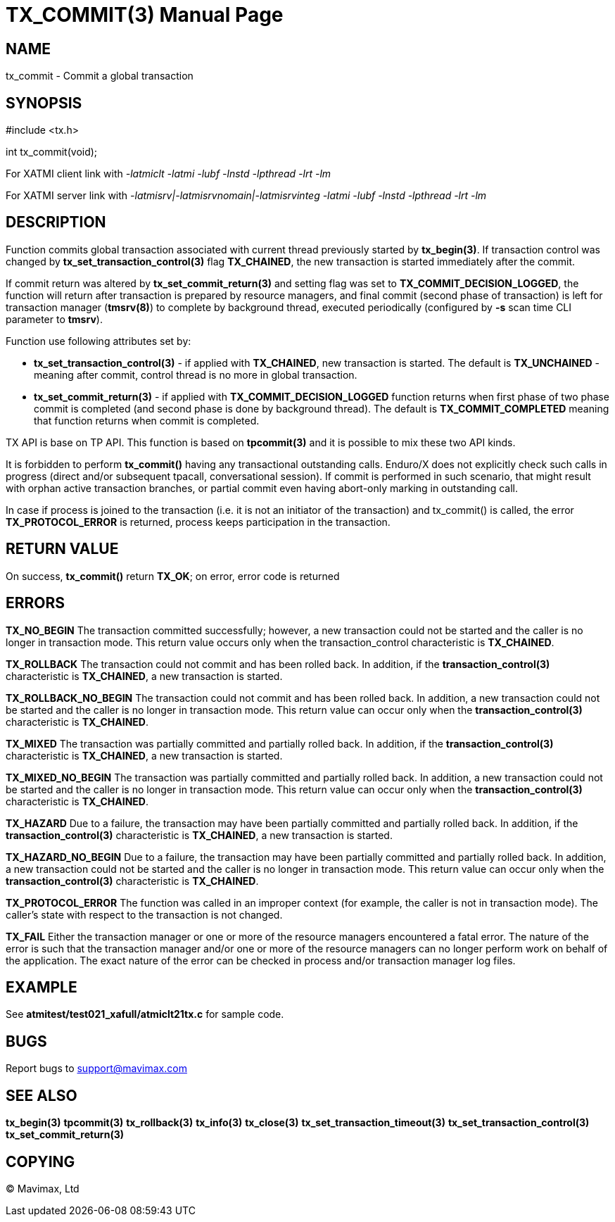 TX_COMMIT(3)
============
:doctype: manpage


NAME
----
tx_commit - Commit a global transaction


SYNOPSIS
--------
#include <tx.h>

int tx_commit(void);

For XATMI client link with '-latmiclt -latmi -lubf -lnstd -lpthread -lrt -lm'

For XATMI server link with '-latmisrv|-latmisrvnomain|-latmisrvinteg -latmi -lubf -lnstd -lpthread -lrt -lm'

DESCRIPTION
-----------
Function commits global transaction associated with current thread
previously started by *tx_begin(3)*. If transaction control was changed by
*tx_set_transaction_control(3)* flag *TX_CHAINED*, the new transaction is started
immediately after the commit.

If commit return was altered by *tx_set_commit_return(3)* and setting flag was
set to *TX_COMMIT_DECISION_LOGGED*, the function will return after transaction
is prepared by resource managers, and final commit (second phase of transaction)
is left for transaction manager (*tmsrv(8)*) to complete by background thread,
executed periodically (configured by *-s* scan time CLI parameter to *tmsrv*).

Function use following attributes set by:

- *tx_set_transaction_control(3)* - if applied with *TX_CHAINED*, new transaction
is started. The default is *TX_UNCHAINED* - meaning after commit, control thread
is no more in global transaction.

- *tx_set_commit_return(3)* - if applied with *TX_COMMIT_DECISION_LOGGED* function
returns when first phase of two phase commit is completed (and second phase
is done by background thread). The default is *TX_COMMIT_COMPLETED* meaning
that function returns when commit is completed.

TX API is base on TP API. This function is based on *tpcommit(3)* and it is possible
to mix these two API kinds.

It is forbidden to perform *tx_commit()* having any transactional outstanding calls.
Enduro/X does not explicitly check such calls in progress (direct and/or subsequent 
tpacall, conversational session). If commit is performed in such scenario, 
that might result with orphan active transaction branches, or partial commit 
even having abort-only marking in outstanding call.

In case if process is joined to the transaction (i.e. it is not an initiator
of the transaction) and tx_commit() is called, the error *TX_PROTOCOL_ERROR* is returned,
process keeps participation in the transaction.

RETURN VALUE
------------
On success, *tx_commit()* return *TX_OK*; on error, error code is returned

ERRORS
------

*TX_NO_BEGIN* The transaction committed successfully; however, a new 
transaction could not be started and the caller is no longer in transaction mode. 
This return value occurs only when the transaction_control characteristic is *TX_CHAINED*.

*TX_ROLLBACK* The transaction could not commit and has been rolled back. 
In addition, if the *transaction_control(3)* characteristic is *TX_CHAINED*, 
a new transaction is started.

*TX_ROLLBACK_NO_BEGIN* The transaction could not commit and has been rolled back. 
In addition, a new transaction could not be started and the caller is no longer 
in transaction mode. This return value can occur only when the 
*transaction_control(3)* characteristic is *TX_CHAINED*.

*TX_MIXED* The transaction was partially committed and partially rolled back. 
In addition, if the *transaction_control(3)* characteristic is *TX_CHAINED*, 
a new transaction is started.

*TX_MIXED_NO_BEGIN* The transaction was partially committed and partially 
rolled back. In addition, a new transaction could not be started and the caller 
is no longer in transaction mode. This return value can occur only when the 
*transaction_control(3)* characteristic is *TX_CHAINED*.

*TX_HAZARD* Due to a failure, the transaction may have been partially 
committed and partially rolled back. In addition, if the *transaction_control(3)*
 characteristic is *TX_CHAINED*, a new transaction is started.

*TX_HAZARD_NO_BEGIN* Due to a failure, the transaction may have been partially 
committed and partially rolled back. In addition, a new transaction could 
not be started and the caller is no longer in transaction mode. This return 
value can occur only when the *transaction_control(3)* characteristic 
is *TX_CHAINED*.

*TX_PROTOCOL_ERROR* The function was called in an improper context 
(for example, the caller is not in transaction mode). The caller's state 
with respect to the transaction is not changed.

*TX_FAIL* Either the transaction manager or one or more of the 
resource managers encountered a fatal error. The nature of the error is 
such that the transaction manager and/or one or more of the resource managers 
can no longer perform work on behalf of the application. The exact
nature of the error can be checked in process and/or transaction manager
log files.

EXAMPLE
-------
See *atmitest/test021_xafull/atmiclt21tx.c* for sample code.

BUGS
----
Report bugs to support@mavimax.com

SEE ALSO
--------
*tx_begin(3)* *tpcommit(3)* *tx_rollback(3)* *tx_info(3)* *tx_close(3)*
*tx_set_transaction_timeout(3)* *tx_set_transaction_control(3)*
*tx_set_commit_return(3)*

COPYING
-------
(C) Mavimax, Ltd

